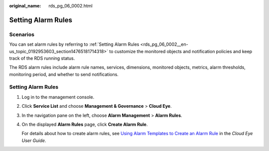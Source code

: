 :original_name: rds_pg_06_0002.html

.. _rds_pg_06_0002:

Setting Alarm Rules
===================

**Scenarios**
-------------

You can set alarm rules by referring to :ref:`Setting Alarm Rules <rds_pg_06_0002__en-us_topic_0192953603_section14765181714318>` to customize the monitored objects and notification policies and keep track of the RDS running status.

The RDS alarm rules include alarm rule names, services, dimensions, monitored objects, metrics, alarm thresholds, monitoring period, and whether to send notifications.

.. _rds_pg_06_0002__en-us_topic_0192953603_section14765181714318:


Setting Alarm Rules
-------------------

#. Log in to the management console.

#. Click **Service List** and choose **Management & Governance** > **Cloud Eye**.

#. In the navigation pane on the left, choose **Alarm Management** > **Alarm Rules**.

#. On the displayed **Alarm Rules** page, click **Create Alarm Rule**.

   For details about how to create alarm rules, see `Using Alarm Templates to Create an Alarm Rule <https://docs.otc.t-systems.com/usermanual/ces/en-us_topic_0084572213.html>`__ in the *Cloud Eye User Guide*.
